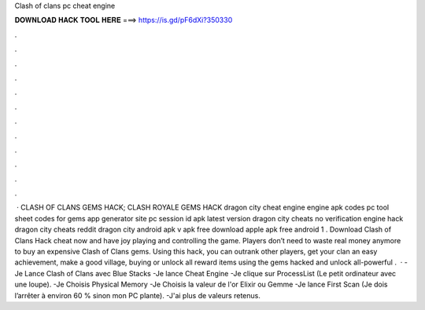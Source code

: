 Clash of clans pc cheat engine

𝐃𝐎𝐖𝐍𝐋𝐎𝐀𝐃 𝐇𝐀𝐂𝐊 𝐓𝐎𝐎𝐋 𝐇𝐄𝐑𝐄 ===> https://is.gd/pF6dXi?350330

.

.

.

.

.

.

.

.

.

.

.

.

 · CLASH OF CLANS GEMS HACK; CLASH ROYALE GEMS HACK dragon city cheat engine engine apk codes pc tool sheet codes for gems app generator site pc session id apk latest version dragon city cheats no verification engine hack dragon city cheats reddit dragon city  android apk v apk free download apple apk free android 1 . Download Clash of Clans Hack cheat now and have joy playing and controlling the game. Players don’t need to waste real money anymore to buy an expensive Clash of Clans gems. Using this hack, you can outrank other players, get your clan an easy achievement, make a good village, buying or unlock all reward items using the gems hacked and unlock all-powerful .  · -Je Lance Clash of Clans avec Blue Stacks -Je lance Cheat Engine -Je clique sur ProcessList (Le petit ordinateur avec une loupe). -Je Choisis Physical Memory -Je Choisis la valeur de l'or Elixir ou Gemme -Je lance First Scan (Je dois l’arrêter à environ 60 % sinon mon PC plante). -J'ai plus de valeurs retenus.